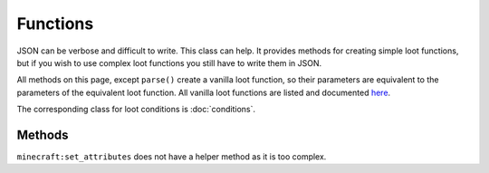 Functions
=========
JSON can be verbose and difficult to write. This class can help.
It provides methods for creating simple loot functions, but if you wish to use complex loot functions you still have to write them in JSON.

All methods on this page, except ``parse()`` create a vanilla loot function, so their parameters are equivalent to the parameters of the equivalent loot function.
All vanilla loot functions are listed and documented `here <https://minecraft.gamepedia.com/Loot_table#Functions>`_.

The corresponding class for loot conditions is :doc:`conditions`.

Methods
-------

.. java:method :: LootFunction enchantRandomly(String[] enchantIDList)
    :outertype: Functions
    
    :equivalent to: ``minecraft:enchant_randomly``
    :errors: if any enchantment ID does not resolve to an enchantment

.. java:method :: LootFunction enchantWithLevels(int min, int max, boolean isTreasure)
    :outertype: Functions
    
    :equivalent to: ``minecraft:enchant_with_levels``

.. java:method :: LootFunction lootingEnchantBonus(int min, int max, int limit)
    :outertype: Functions
    
    :equivalent to: ``minecraft:looting_enchant``

.. java:method :: LootFunction setCount(int min, int max)

    :equivalent to: ``minecraft:set_count``

.. java:method :: LootFunction setDamage(float min, float max)
    :outertype: Functions
    
    :equivalent to: ``minecraft:set_damage``
    :errors: if ``max`` is greater than 1.0

.. java:method :: LootFunction setMetadata(int min, int max)
    :outertype: Functions
    
    :equivalent to: ``minecraft:set_data``

.. java:method :: LootFunction setNBT(IData nbtAsJson)
    :outertype: Functions
    
    :equivalent to: ``minecraft:set_nbt``

.. java:method :: LootFunction smelt()
    :outertype: Functions
    
    :equivalent to: ``minecraft:furnace_smelt``

.. java:method :: LootFunction parse(IData json)
    :outertype: Functions
    
    Parses a `DataMap <https://crafttweaker.readthedocs.io/en/latest/#Vanilla/Data/DataMap/>`_ as if it were the JSON form of a ``LootFunction``.
    It is recommended that the keys are enclosed in quotes to avoid conflicts between JSON key names and ZenScript keywords.
    :return: ``json`` as a LootFunction.
    :errors: if ``json`` is not a ``DataMap``.

``minecraft:set_attributes`` does not have a helper method as it is too complex.